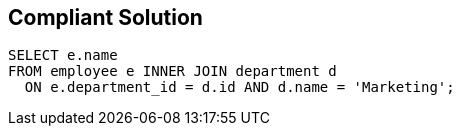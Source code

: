 == Compliant Solution

[source,text]
----
SELECT e.name
FROM employee e INNER JOIN department d
  ON e.department_id = d.id AND d.name = 'Marketing';
----
